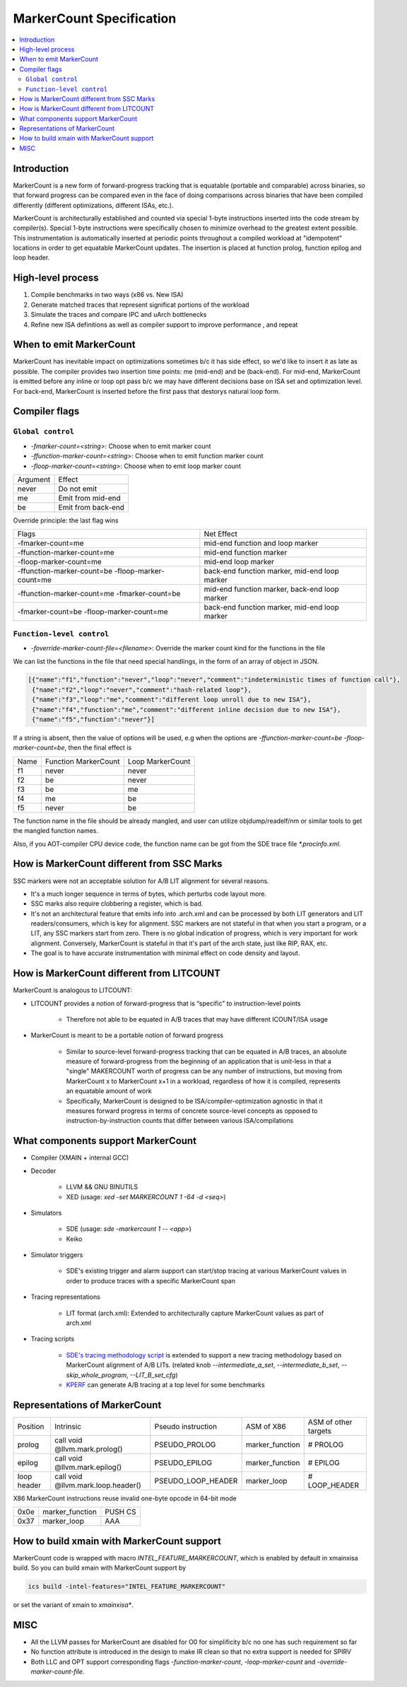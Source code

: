 =========================
MarkerCount Specification
=========================

.. contents::
   :local:

Introduction
============

MarkerCount is a new form of forward-progress tracking that is equatable
(portable and comparable) across binaries, so that forward progress can be
compared even in the face of doing comparisons across binaries that have
been compiled differently (different optimizations, different ISAs, etc.).

MarkerCount is architecturally established and counted via special 1-byte
instructions inserted into the code stream by compiler(s).  Special 1-byte
instructions were specifically chosen to minimize overhead to the greatest
extent possible. This instrumentation is automatically inserted at periodic
points throughout a compiled workload at "idempotent" locations in order to get
equatable MarkerCount updates. The insertion is placed at function prolog,
function epilog and loop header.


High-level process
==================
.. image:: ab-high-level-process.png

1. Compile benchmarks in two ways (x86 vs. New ISA)
2. Generate matched traces that represent significat portions of the workload
3. Simulate the traces and compare IPC and uArch bottlenecks
4. Refine new ISA definitions as well as compiler support to improve performance
   , and repeat


When to emit MarkerCount
========================

MarkerCount has inevitable impact on optimizations sometimes b/c it has side
effect, so we'd like to insert it as late as possible. The compiler provides two
insertion time points: me (mid-end) and be (back-end). For mid-end, MarkerCount
is emitted before any inline or loop opt pass b/c we may have different
decisions base on ISA set and optimization level. For back-end, MarkerCount is
inserted before the first pass that destorys natural loop form.


Compiler flags
==============

``Global control``
------------------

- `-fmarker-count=<string>`: Choose when to emit marker count
- `-ffunction-marker-count=<string>`: Choose when to emit function marker count
- `-floop-marker-count=<string>`: Choose when to emit loop marker count

========  ============
Argument  Effect
never     Do not emit
me        Emit from mid-end
be        Emit from back-end
========  ============

Override principle: the last flag wins

==================================================  =============================================
Flags                                               Net Effect
-fmarker-count=me                                   mid-end function and loop marker
-ffunction-marker-count=me                          mid-end function marker
-floop-marker-count=me                              mid-end loop marker
-ffunction-marker-count=be  -floop-marker-count=me  back-end function marker, mid-end loop marker
-ffunction-marker-count=me  -fmarker-count=be       mid-end function marker, back-end loop marker
-fmarker-count=be -floop-marker-count=me            back-end function marker, mid-end loop marker
==================================================  =============================================

``Function-level control``
--------------------------

- `-foverride-marker-count-file=<filename>`: Override the marker count kind for
  the functions in the file

We can list the functions in the file that need special handlings, in the form
of an array of object in JSON.

.. code-block:: json

   [{"name":"f1","function":"never","loop":"never","comment":"indeterministic times of function call"},
    {"name":"f2","loop":"never","comment":"hash-related loop"},
    {"name":"f3","loop":"me","comment":"different loop unroll due to new ISA"},
    {"name":"f4","function":"me","comment":"different inline decision due to new ISA"},
    {"name":"f5","function":"never"}]

If a string is absent, then the value of options will be used, e.g when the
options are `-ffunction-marker-count=be  -floop-marker-count=be`, then the
final effect is

==== ==================== ================
Name Function MarkerCount Loop MarkerCount
f1   never                never
f2   be                   never
f3   be                   me
f4   me                   be
f5   never                be
==== ==================== ================

The function name in the file should be already mangled, and user can utilize
objdump/readelf/nm or similar tools to get the mangled function names.

Also, if you AOT-compiler CPU device code, the function name can be got from the
SDE trace file `*.procinfo.xml`.


How is MarkerCount different from SSC Marks
===========================================

SSC markers were not an acceptable solution for A/B LIT alignment for several
reasons.

- It's a much longer sequence in terms of bytes, which perturbs code layout
  more.
- SSC marks also require clobbering a register, which is bad.
- It's not an architectural feature that emits info into .arch.xml and can be
  processed by both LIT generators and LIT readers/consumers, which is key for
  alignment. SSC markers are not stateful in that when you start a program, or
  a LIT, any SSC markers start from zero.  There is no global indication of
  progress, which is very important for work alignment. Conversely, MarkerCount
  is stateful in that it's part of the arch state, just like RIP, RAX, etc.
- The goal is to have accurate instrumentation with minimal effect on code
  density and layout.


How is MarkerCount different from LITCOUNT
==========================================

MarkerCount is analogous to LITCOUNT:

- LITCOUNT provides a notion of forward-progress that is “specific” to
  instruction-level points

    - Therefore not able to be equated in A/B traces that may have different
      ICOUNT/ISA usage

- MarkerCount is meant to be a portable notion of forward progress

    - Similar to source-level forward-progress tracking that can be equated in
      A/B traces, an absolute measure of forward-progress from the beginning of
      an application that is unit-less in that a "single" MAKERCOUNT worth of
      progress can be any number of instructions, but moving from MarkerCount x
      to MarkerCount x+1 in a workload, regardless of how it is compiled,
      represents an equatable amount of work
    - Specifically, MarkerCount is designed to be ISA/compiler-optimization
      agnostic in that it measures forward progress in terms of concrete
      source-level concepts as opposed to instruction-by-instruction counts
      that differ between various ISA/compilations


What components support MarkerCount
===================================

- Compiler (XMAIN + internal GCC)
- Decoder

    - LLVM && GNU BINUTILS
    - XED (usage: `xed -set MARKERCOUNT 1 -64 -d <seq>`)

- Simulators

    - SDE (usage: `sde -markercount 1 -- <app>`)
    - Keiko

- Simulator triggers

    - SDE's existing trigger and alarm support can start/stop tracing at
      various MarkerCount values in order to produce traces with a specific
      MarkerCount span

- Tracing representations

    - LIT format (arch.xml): Extended to architecturally capture MarkerCount
      values as part of arch.xml

- Tracing scripts

    - `SDE's tracing methodology script <https://github.com/intel-restricted/applications.simulators.sde.sde/blob/master/tracing/pinpoints-scripts/sde_pinpoints.py>`_
      is extended to support a new tracing methodology based on MarkerCount alignment of A/B LITs.
      (related knob `--intermediate_a_set`, `--intermediate_b_set`, `--skip_whole_program`, `--LIT_B_set_cfg`)
    - `KPERF <https://github.com/intel-innersource/applications.compilers.infrastructure.pkgs/blob/master/kperf/kperf.sh>`_ can generate A/B tracing at a top level for some benchmarks


Representations of MarkerCount
==============================

===========    ================================== ================== =============== ====================
Position       Intrinsic                          Pseudo instruction ASM of X86      ASM of other targets
prolog         call void @llvm.mark.prolog()      PSEUDO_PROLOG      marker_function # PROLOG
epilog         call void @llvm.mark.epilog()      PSEUDO_EPILOG      marker_function # EPILOG
loop header    call void @llvm.mark.loop.header() PSEUDO_LOOP_HEADER marker_loop     # LOOP_HEADER
===========    ================================== ================== =============== ====================

X86 MarkerCount instructions reuse invalid one-byte opcode in 64-bit mode

========  =============== =======
0x0e      marker_function PUSH CS
0x37      marker_loop     AAA
========  =============== =======


How to build xmain with MarkerCount support
===========================================
MarkerCount code is wrapped with macro `INTEL_FEATURE_MARKERCOUNT`, which
is enabled by default in xmainxisa build. So you can build xmain with
MarkerCount support by

.. code-block:: bash

  ics build -intel-features="INTEL_FEATURE_MARKERCOUNT"

or set the variant of xmain to `xmainxisa*`.


MISC
====
- All the LLVM passes for MarkerCount are disabled for O0 for simplificity b/c
  no one has such requirement so far
- No function attribute is introduced in the design to make IR clean so that no
  extra support is needed for SPIRV
- Both LLC and OPT support corresponding flags `-function-marker-count`,
  `-loop-marker-count` and `-override-marker-count-file`.
